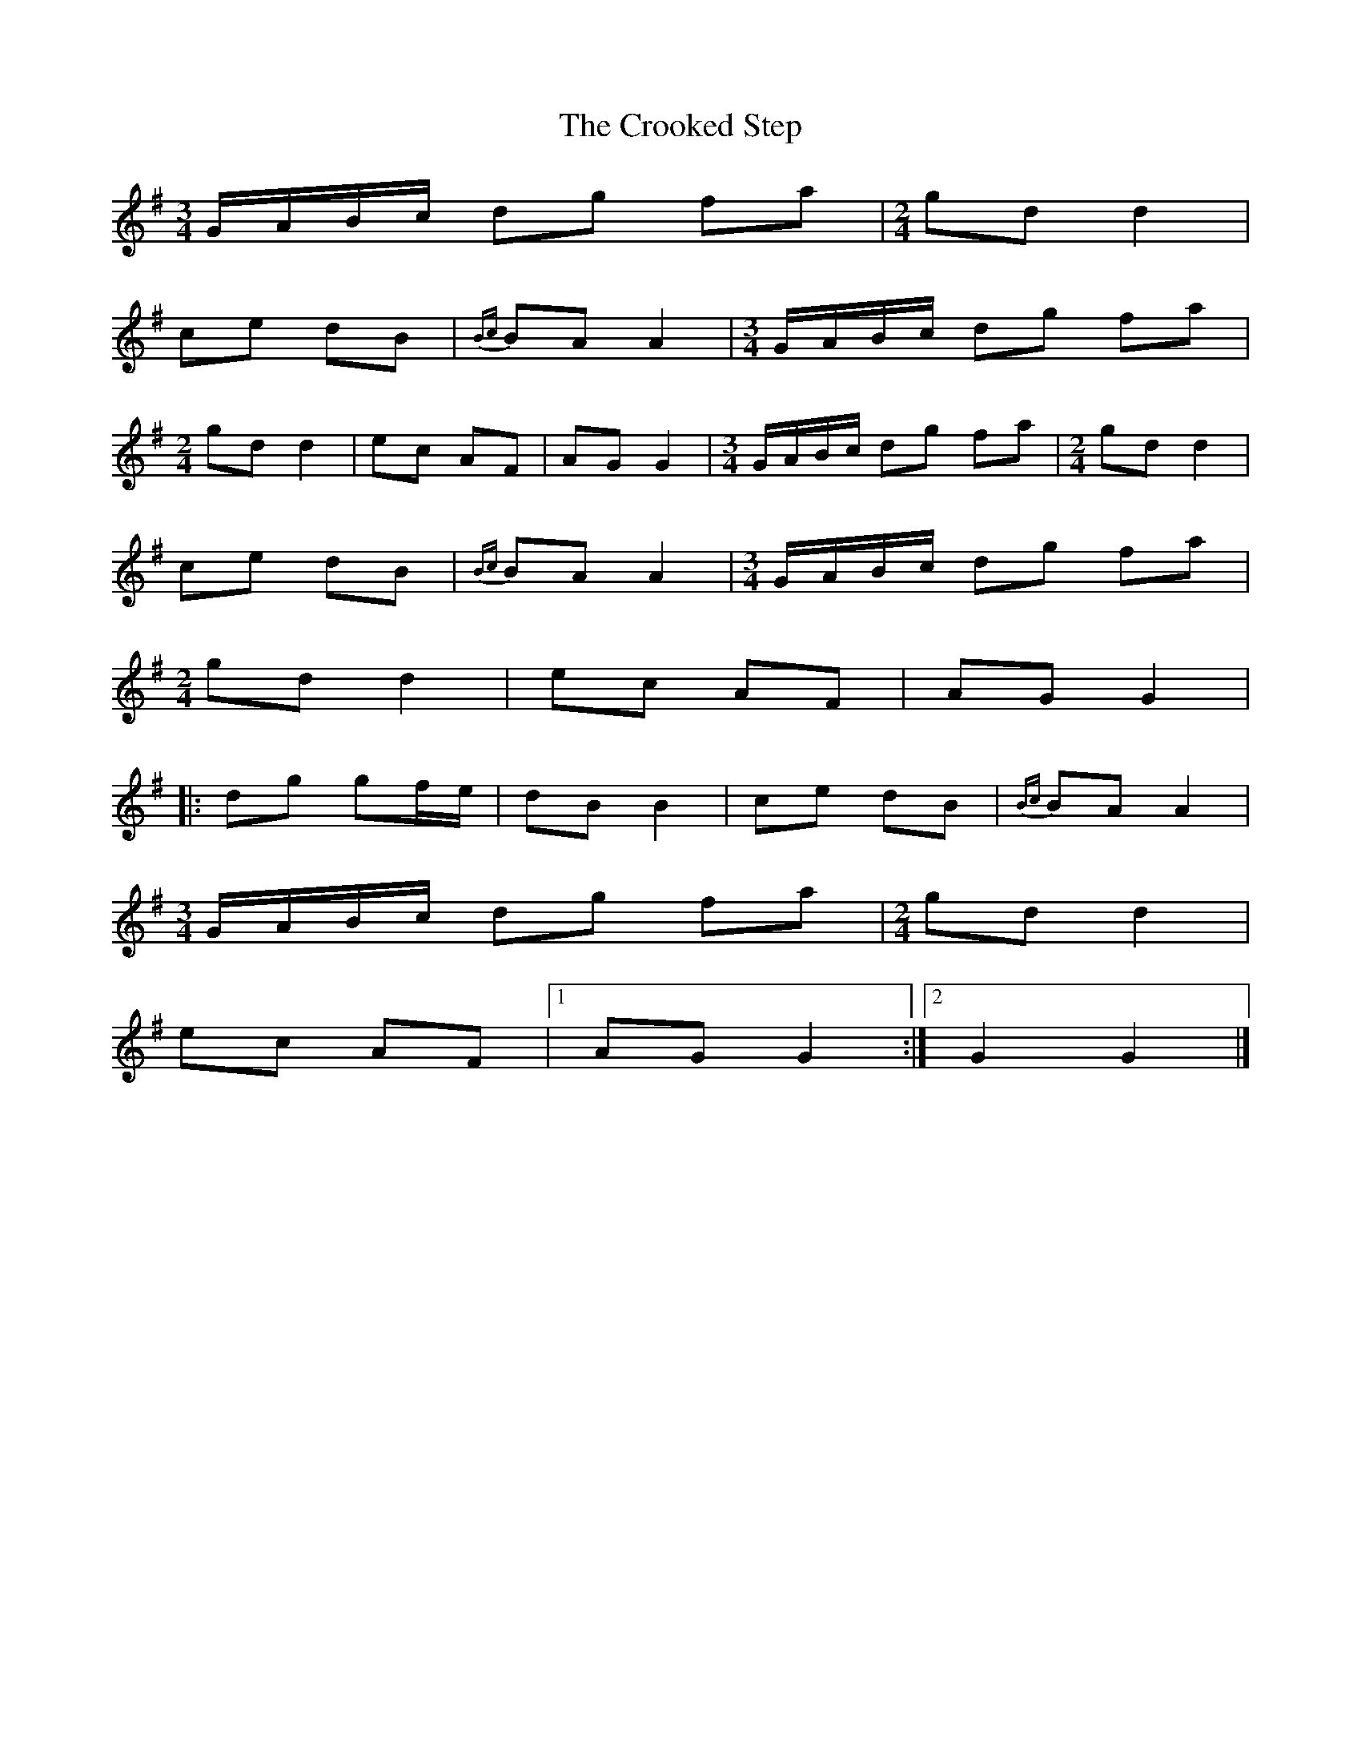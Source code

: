 X: 1
T: Crooked Step, The
Z: Stewart
S: https://thesession.org/tunes/5078#setting5078
R: polka
M: 2/4
L: 1/8
K: Gmaj
[M:3/4][L:1/8]G/2A/2B/2c/2 dg fa|[M:2/4][L:1/16]g2d2 d4|
c2e2 d2B2|{Bc}B2A2 A4|[M:3/4][L:1/8]G/2A/2B/2c/2 dg fa|
[M:2/4][L:1/16]g2d2 d4|e2c2 A2F2|A2G2 G4|[M:3/4][L:1/8]G/2A/2B/2c/2 dg fa|[M:2/4][L:1/16]g2d2 d4|
c2e2 d2B2|{Bc}B2A2 A4|[M:3/4][L:1/8]G/2A/2B/2c/2 dg fa|
[M:2/4][L:1/16]g2d2 d4|e2c2 A2F2|A2G2 G4|
|:d2g2 g2fe|d2B2 B4|c2e2 d2B2|{Bc}B2A2 A4|
[M:3/4][L:1/8]G/2A/2B/2c/2 dg fa|[M:2/4][L:1/16]g2d2 d4|
e2c2 A2F2|[1A2G2 G4:|[2G4G4|]
